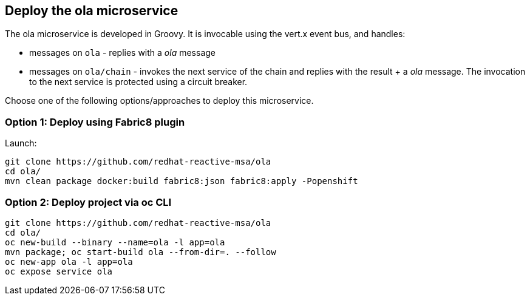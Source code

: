## Deploy the ola microservice

The ola microservice is developed in Groovy. It is invocable using the vert.x event bus, and handles:

* messages on `ola` - replies with a _ola_ message
* messages on `ola/chain` - invokes the next service of the chain and replies with the result + a _ola_ message. The invocation to the next service is protected using a circuit breaker.

Choose one of the following options/approaches to deploy this microservice.

### Option 1: Deploy using Fabric8 plugin

Launch:

[source]
----
git clone https://github.com/redhat-reactive-msa/ola
cd ola/
mvn clean package docker:build fabric8:json fabric8:apply -Popenshift
----

### Option 2: Deploy project via oc CLI

[source]
----
git clone https://github.com/redhat-reactive-msa/ola
cd ola/
oc new-build --binary --name=ola -l app=ola
mvn package; oc start-build ola --from-dir=. --follow
oc new-app ola -l app=ola
oc expose service ola
----

